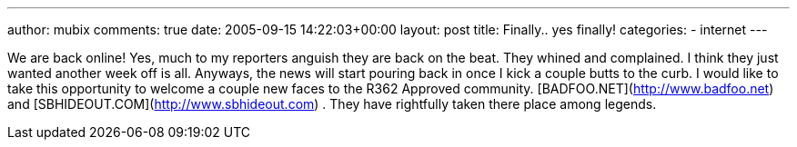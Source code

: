 ---
author: mubix
comments: true
date: 2005-09-15 14:22:03+00:00
layout: post
title: Finally.. yes finally!
categories:
- internet
---

We are back online! Yes, much to my reporters anguish they are back on the beat. They whined and complained. I think they just wanted another week off is all. Anyways, the news will start pouring back in once I kick a couple butts to the curb. I would like to take this opportunity to welcome a couple new faces to the R362 Approved community. [BADFOO.NET](http://www.badfoo.net) and [SBHIDEOUT.COM](http://www.sbhideout.com) . They have rightfully taken there place among legends. 